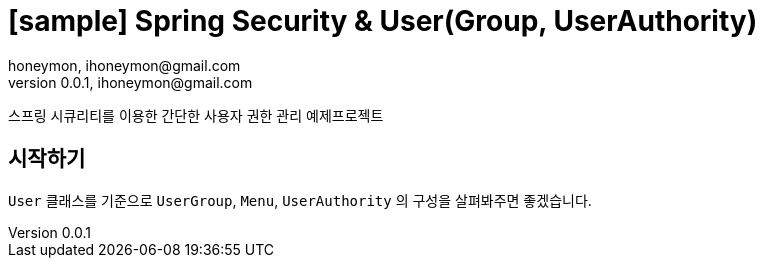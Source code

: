= [sample] Spring Security & User(Group, UserAuthority)
honeymon, ihoneymon@gmail.com
v0.0.1, ihoneymon@gmail.com


스프링 시큐리티를 이용한 간단한 사용자 권한 관리 예제프로젝트

== 시작하기
``User`` 클래스를 기준으로 ``UserGroup``, ``Menu``, ``UserAuthority`` 의 구성을 살펴봐주면 좋겠습니다.
